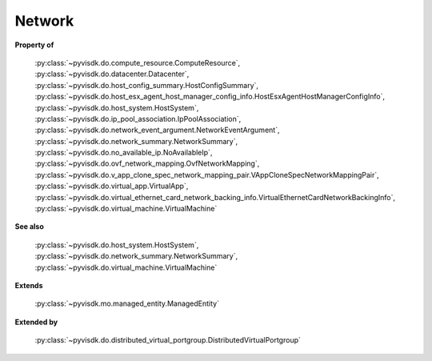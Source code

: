 
================================================================================
Network
================================================================================


**Property of**
    
    :py:class:`~pyvisdk.do.compute_resource.ComputeResource`,
    :py:class:`~pyvisdk.do.datacenter.Datacenter`,
    :py:class:`~pyvisdk.do.host_config_summary.HostConfigSummary`,
    :py:class:`~pyvisdk.do.host_esx_agent_host_manager_config_info.HostEsxAgentHostManagerConfigInfo`,
    :py:class:`~pyvisdk.do.host_system.HostSystem`,
    :py:class:`~pyvisdk.do.ip_pool_association.IpPoolAssociation`,
    :py:class:`~pyvisdk.do.network_event_argument.NetworkEventArgument`,
    :py:class:`~pyvisdk.do.network_summary.NetworkSummary`,
    :py:class:`~pyvisdk.do.no_available_ip.NoAvailableIp`,
    :py:class:`~pyvisdk.do.ovf_network_mapping.OvfNetworkMapping`,
    :py:class:`~pyvisdk.do.v_app_clone_spec_network_mapping_pair.VAppCloneSpecNetworkMappingPair`,
    :py:class:`~pyvisdk.do.virtual_app.VirtualApp`,
    :py:class:`~pyvisdk.do.virtual_ethernet_card_network_backing_info.VirtualEthernetCardNetworkBackingInfo`,
    :py:class:`~pyvisdk.do.virtual_machine.VirtualMachine`
    
**See also**
    
    :py:class:`~pyvisdk.do.host_system.HostSystem`,
    :py:class:`~pyvisdk.do.network_summary.NetworkSummary`,
    :py:class:`~pyvisdk.do.virtual_machine.VirtualMachine`
    
**Extends**
    
    :py:class:`~pyvisdk.mo.managed_entity.ManagedEntity`
    
**Extended by**
    
    :py:class:`~pyvisdk.do.distributed_virtual_portgroup.DistributedVirtualPortgroup`
    
.. 'autoclass':: pyvisdk.mo.network.Network
    :members:
    :inherited-members: